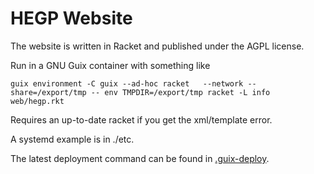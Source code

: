 * HEGP Website

The website is written in Racket and published under the AGPL license.

Run in a GNU Guix container with something like

: guix environment -C guix --ad-hoc racket   --network --share=/export/tmp -- env TMPDIR=/export/tmp racket -L info web/hegp.rkt

Requires an up-to-date racket if you get the xml/template error.

A systemd example is in ./etc.

The latest deployment command can be found in [[./.guix-deploy][.guix-deploy]].
